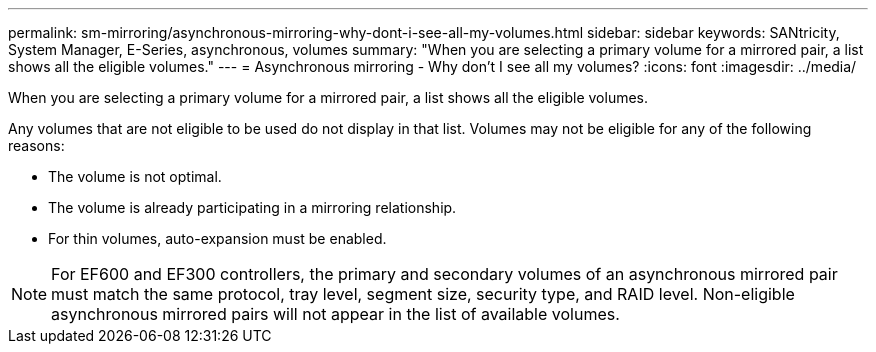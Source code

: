 ---
permalink: sm-mirroring/asynchronous-mirroring-why-dont-i-see-all-my-volumes.html
sidebar: sidebar
keywords: SANtricity, System Manager, E-Series, asynchronous, volumes
summary: "When you are selecting a primary volume for a mirrored pair, a list shows all the eligible volumes."
---
= Asynchronous mirroring - Why don't I see all my volumes?
:icons: font
:imagesdir: ../media/

[.lead]
When you are selecting a primary volume for a mirrored pair, a list shows all the eligible volumes. 

Any volumes that are not eligible to be used do not display in that list. Volumes may not be eligible for any of the following reasons:

* The volume is not optimal.
* The volume is already participating in a mirroring relationship.
* For thin volumes, auto-expansion must be enabled.

NOTE: For EF600 and EF300 controllers, the primary and secondary volumes of an asynchronous mirrored pair must match the same protocol, tray level, segment size, security type, and RAID level. Non-eligible asynchronous mirrored pairs will not appear in the list of available volumes.